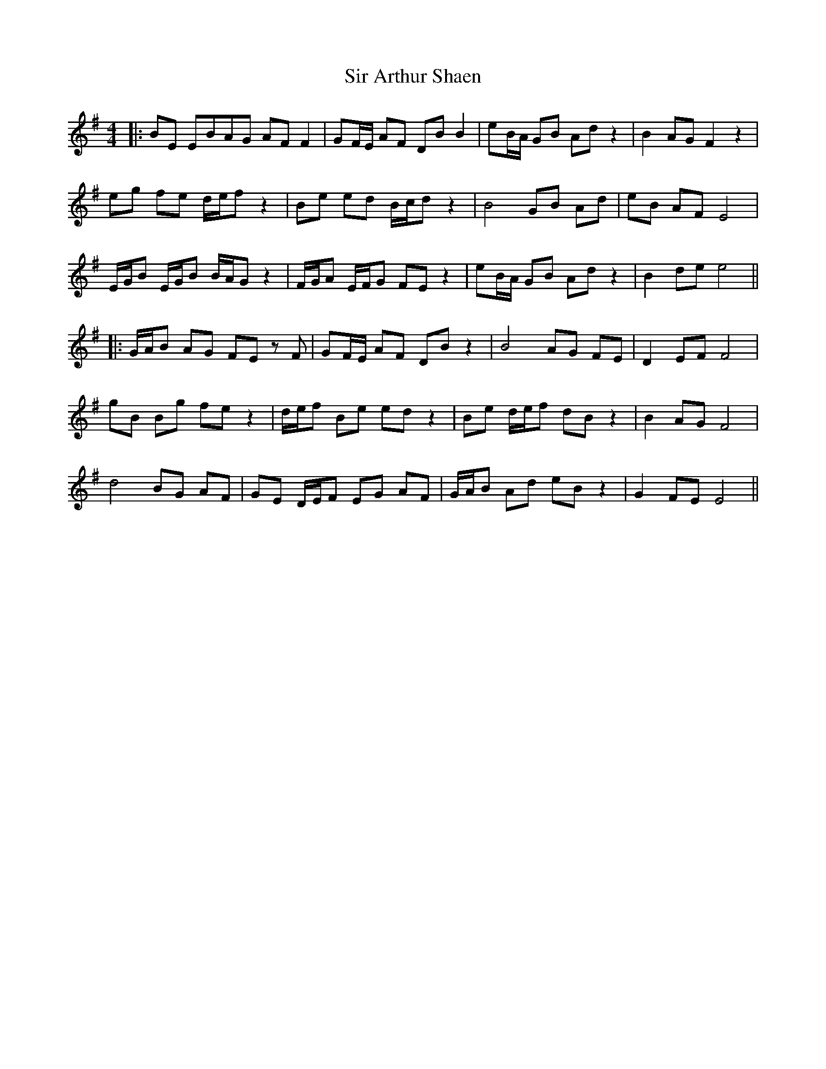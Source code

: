 X: 2
T: Sir Arthur Shaen
Z: JACKB
S: https://thesession.org/tunes/12614#setting23919
R: reel
M: 4/4
L: 1/8
K: Emin
|:BE EBAG AF F2|GF/E/ AF DB B2|eB/A/ GB Ad z2|B2 AG F2 z2|
eg fe d/e/f z2|Be ed B/c/d z2|B4 GB Ad|eB AF E4|
E/G/B E/G/B B/A/G z2|F/G/A E/F/G FE z2|eB/A/ GB Ad z2|B2 de e4||
|:G/A/B AG FE zF|GF/E/ AF DB z2|B4 AG FE|D2 EF F4|
gB Bg fe z2|d/e/f Be ed z2|Be d/e/f dB z2|B2 AG F4|
d4 BG AF|GE D/E/F EG AF|G/A/B Ad eB z2|G2 FE E4||
